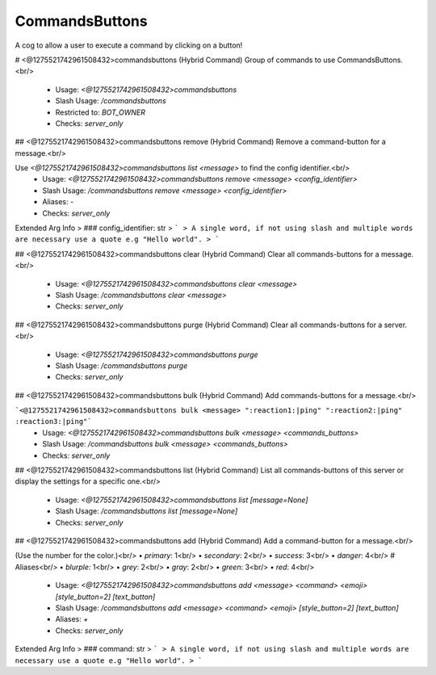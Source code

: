 CommandsButtons
===============

A cog to allow a user to execute a command by clicking on a button!

# <@1275521742961508432>commandsbuttons (Hybrid Command)
Group of commands to use CommandsButtons.<br/>
 - Usage: `<@1275521742961508432>commandsbuttons`
 - Slash Usage: `/commandsbuttons`
 - Restricted to: `BOT_OWNER`
 - Checks: `server_only`


## <@1275521742961508432>commandsbuttons remove (Hybrid Command)
Remove a command-button for a message.<br/>

Use `<@1275521742961508432>commandsbuttons list <message>` to find the config identifier.<br/>
 - Usage: `<@1275521742961508432>commandsbuttons remove <message> <config_identifier>`
 - Slash Usage: `/commandsbuttons remove <message> <config_identifier>`
 - Aliases: `-`
 - Checks: `server_only`
Extended Arg Info
> ### config_identifier: str
> ```
> A single word, if not using slash and multiple words are necessary use a quote e.g "Hello world".
> ```


## <@1275521742961508432>commandsbuttons clear (Hybrid Command)
Clear all commands-buttons for a message.<br/>
 - Usage: `<@1275521742961508432>commandsbuttons clear <message>`
 - Slash Usage: `/commandsbuttons clear <message>`
 - Checks: `server_only`


## <@1275521742961508432>commandsbuttons purge (Hybrid Command)
Clear all commands-buttons for a server.<br/>
 - Usage: `<@1275521742961508432>commandsbuttons purge`
 - Slash Usage: `/commandsbuttons purge`
 - Checks: `server_only`


## <@1275521742961508432>commandsbuttons bulk (Hybrid Command)
Add commands-buttons for a message.<br/>

```<@1275521742961508432>commandsbuttons bulk <message> ":reaction1:|ping" ":reaction2:|ping" :reaction3:|ping"```
 - Usage: `<@1275521742961508432>commandsbuttons bulk <message> <commands_buttons>`
 - Slash Usage: `/commandsbuttons bulk <message> <commands_buttons>`
 - Checks: `server_only`


## <@1275521742961508432>commandsbuttons list (Hybrid Command)
List all commands-buttons of this server or display the settings for a specific one.<br/>
 - Usage: `<@1275521742961508432>commandsbuttons list [message=None]`
 - Slash Usage: `/commandsbuttons list [message=None]`
 - Checks: `server_only`


## <@1275521742961508432>commandsbuttons add (Hybrid Command)
Add a command-button for a message.<br/>

(Use the number for the color.)<br/>
• `primary`: 1<br/>
• `secondary`: 2<br/>
• `success`: 3<br/>
• `danger`: 4<br/>
# Aliases<br/>
• `blurple`: 1<br/>
• `grey`: 2<br/>
• `gray`: 2<br/>
• `green`: 3<br/>
• `red`: 4<br/>
 - Usage: `<@1275521742961508432>commandsbuttons add <message> <command> <emoji> [style_button=2] [text_button]`
 - Slash Usage: `/commandsbuttons add <message> <command> <emoji> [style_button=2] [text_button]`
 - Aliases: `+`
 - Checks: `server_only`
Extended Arg Info
> ### command: str
> ```
> A single word, if not using slash and multiple words are necessary use a quote e.g "Hello world".
> ```



